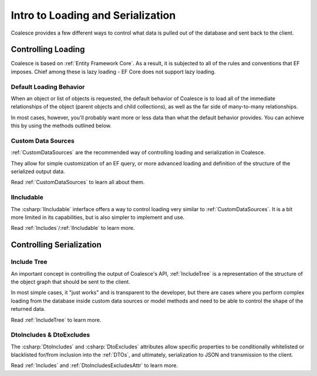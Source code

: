 
.. _ControllingLoading:

Intro to Loading and Serialization
==================================

   
Coalesce provides a few different ways to control what data is pulled out of the database and sent back to the client.


Controlling Loading
-------------------

Coalesce is based on :ref:`Entity Framework Core`. As a result, it is subjected to all of the rules and conventions that EF imposes. Chief among these is lazy loading - EF Core does not support lazy loading.

.. _DefaultLoadingBehavior:
Default Loading Behavior
........................

When an object or list of objects is requested, the default behavior of Coalesce is to load all of the immediate relationships of the object (parent objects and child collections), as well as the far side of many-to-many relationships.

In most cases, however, you'll probably want more or less data than what the default behavior provides. You can achieve this by using the methods outlined below.



Custom Data Sources
...................

:ref:`CustomDataSources` are the recommended way of controlling loading and serialization in Coalesce.

They allow for simple customization of an EF query, or more advanced loading and definition of the structure of the serialized output data.

Read :ref:`CustomDataSources` to learn all about them.


IIncludable
...........

The :csharp:`IIncludable` interface offers a way to control loading very similar to :ref:`CustomDataSources`. It is a bit more limited in its capabilities, but is also simpler to implement and use.

Read :ref:`Includes`/:ref:`IIncludable` to learn more.



Controlling Serialization
-------------------------

Include Tree
...........

An important concept in controlling the output of Coalesce's API, :ref:`IncludeTree` is a representation of the structure of the object graph that should be sent to the client.

In most simple cases, it "just works" and is transparent to the developer, but there are cases where you perform complex loading from the database inside custom data sources or model methods and need to be able to control the shape of the returned data.

Read :ref:`IncludeTree` to learn more.

DtoIncludes & DtoExcludes
.........................

The :csharp:`DtoIncludes` and :csharp:`DtoExcludes` attributes allow specific properties to be conditionally whitelisted or blacklisted for/from inclusion into the :ref:`DTOs`, and ultimately, serialization to JSON and transmission to the client.

Read :ref:`Includes` and :ref:`DtoIncludesExcludesAttr` to learn more.
